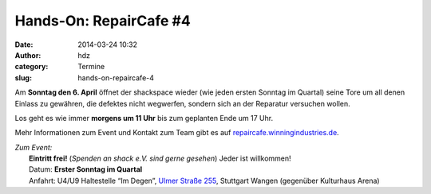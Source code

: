 Hands-On: RepairCafe #4
#######################
:date: 2014-03-24 10:32
:author: hdz
:category: Termine
:slug: hands-on-repaircafe-4

|pic2|\ Am **Sonntag den 6. April** öffnet der shackspace wieder (wie jeden ersten Sonntag im Quartal) seine Tore um all denen Einlass zu gewähren, die defektes nicht wegwerfen, sondern sich an der Reparatur versuchen wollen.

Los geht es wie immer **morgens um 11 Uhr** bis zum geplanten Ende um 17
Uhr.

Mehr Informationen zum Event und Kontakt zum Team gibt es auf
`repaircafe.winningindustries.de <http://repaircafe.winningindustries.de/>`__.

| *Zum Event:*
|  **Eintritt frei!** (*Spenden an shack e.V. sind gerne gesehen*) Jeder ist willkommen!
|  Datum: **Erster Sonntag im Quartal**
|  Anfahrt: U4/U9 Haltestelle “Im Degen”, \ `Ulmer Straße 255 <http://shackspace.de/?page_id=713>`__, Stuttgart Wangen (gegenüber Kulturhaus Arena)

.. |pic2| image:: http://shackspace.de/wp-content/uploads/2013/12/pic2-300x202.png
   :target: http://shackspace.de/wp-content/uploads/2013/12/pic2.png


